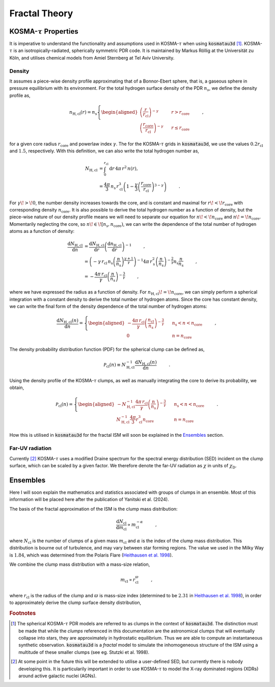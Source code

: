 **************
Fractal Theory
**************

KOSMA-:math:`\tau` Properties
=============================

It is imperative to understand the functionality and assumptions used in 
KOSMA-:math:`\tau` when using :code:`kosmatau3d` [#f1]_. 
KOSMA-:math:`\tau` is an isotropically-radiated, spherically symmetric PDR code.
It is maintained by Markus Röllig at the Universität zu Köln, and utilises 
chemical models from Amiel Sternberg at Tel Aviv University.

Density
-------

It assumes a piece-wise density profile approximating that of a Bonnor-Ebert 
sphere, that is, a gaseous sphere in pressure equilibrium with its environment.
For the total hydrogen surface density of the PDR :math:`n_s`, we define
the density profile as,

.. math::
   
   n_\mathrm{H, cl}(r) = n_\mathrm{s}
   \left\{
      \begin{aligned}
         \left( \frac{r}{r_\mathrm{cl}} \right)^{-\gamma} 
         & \hspace{0.5cm} & r > r_\mathrm{core} \\
         \left( \frac{r_\mathrm{core}}{r_\mathrm{cl}} \right)^{-\gamma} 
         & \hspace{0.5cm} & r \leq r_\mathrm{core}
      \end{aligned}
   \right. \hspace{1cm} ,

for a given core radius :math:`r_\mathrm{core}` and powerlaw index 
:math:`\gamma`.
The for the KOSMA-:math:`\tau` grids in :code:`kosmatau3d`, we use the values
:math:`0.2 r_\mathrm{cl}` and :math:`1.5`, respectively.
With this definition, we can also write the total hydrogen number as,

.. math::
   N_\mathrm{H, cl} &= \int_0^{r_\mathrm{cl}} \mathrm{d}r\, 4 \pi\, r^2\, n(r), \\
   &= \frac{4 \pi}{3}\, n_\mathrm{s}\, r_\mathrm{cl}^3 \left( 1 - \frac{\gamma}{3} \left( 
   \frac{r_\mathrm{core}}{r_\mathrm{cl}} \right)^{3-\gamma} \right)
   \hspace{1cm} .

For :math:`\gamma\! >\! 0`, the number density increases towards the core, 
and is constant and maximal for :math:`r\! <\! r_\mathrm{core}` with 
corresponding density :math:`n_\mathrm{core}`.
It is also possible to derive the total hydrogen number as a function of 
density, but the piece-wise nature of our density profile means we will need
to separate our equation for :math:`n\! <\! n_\mathrm{core}` and 
:math:`n\! =\! n_\mathrm{core}`.
Momentarily neglecting the core, so 
:math:`n\! \in\! \left[ n_\mathrm{s}, n_\mathrm{core} \right)`, we can write 
the dependence of the total number of hydrogen atoms as a function of density:

.. math::
   \frac{\mathrm{d}N_\mathrm{H, cl}}{\mathrm{d}n} &= 
   \frac{\mathrm{d}N_\mathrm{H, cl}}{\mathrm{d}r}
   \left( \frac{\mathrm{d}n_\mathrm{H, cl}}{\mathrm{d}r} \right)^{-1} 
   \hspace{1cm} , \\
   &= \left( -\gamma\, r_\mathrm{cl}\, n_\mathrm{s} 
   \left( \frac{n}{n_\mathrm{s}} \right)^{\frac{\gamma + 1}{\gamma}} \right)^{-1} 
   4\pi\, r_\mathrm{s}^2 \left( \frac{n}{n_\mathrm{s}} \right)^{- \frac{2}{\gamma}} 
   n_\mathrm{s} \frac{n}{n_\mathrm{s}} \hspace{1cm} , \\
   &= - \frac{4\pi\, r_\mathrm{cl}}{\gamma} 
   \left( \frac{n}{n_\mathrm{s}} \right)^{-\frac{3}{\gamma}} \hspace{1cm} ,

where we have expressed the radius as a function of density. 
For :math:`n_\mathrm{H, cl}\! =\! n_\mathrm{core}`, we can simply perform a 
spherical integration with a constant density to derive the total number of 
hydrogen atoms. 
Since the core has constant density, we can write the final form of the density
dependence of the total number of hydrogen atoms:

.. math::
   \frac{\mathrm{d}N_\mathrm{H, cl} (n)}{\mathrm{d}n} = 
   \left\{
      \begin{aligned}
         - \frac{4\pi\, r_\mathrm{cl}}{\gamma} 
         \left( \frac{n_\mathrm{cl}}{n_\mathrm{s}} \right)^{-\frac{3}{\gamma}} 
         & \hspace{0.5cm} & n_\mathrm{s} < n < n_\mathrm{core} \\
         0 & \hspace{0.5cm} & n = n_\mathrm{core}
      \end{aligned}
   \right. \hspace{1cm} ,

The density probability distribution function (PDF) for the spherical clump 
can be defined as,

.. math::
   \mathcal{P}_\mathrm{cl}(n) \equiv N_\mathrm{H, cl}^{-1} 
   \frac{\mathrm{d}N_\mathrm{H, cl} (n)}{\mathrm{d}n} 
   \hspace{1cm} .

Using the density profile of the KOSMA-:math:`\tau` clumps, as well as manually 
integrating the core to derive its probability, we obtain,

.. math::
   \mathcal{P}_\mathrm{cl}(n) = 
   \left\{
      \begin{aligned}
         - N_\mathrm{H, cl}^{-1} \frac{4\pi\, r_\mathrm{cl}}{\gamma} 
         \left( \frac{n}{n_\mathrm{s}} \right)^{-\frac{3}{\gamma}} 
         & \hspace{0.5cm} & n_\mathrm{s} < n < n_\mathrm{core} \\
         N_\mathrm{H, cl}^{-1} \frac{4\pi}{3} r_\mathrm{cl}^3 n_\mathrm{core} 
         & \hspace{0.5cm} & n = n_\mathrm{core}
      \end{aligned}
   \right. \hspace{1cm} .

How this is utilised in :code:`kosmatau3d` for the fractal ISM will soon be 
explained in the Ensembles_ section.

Far-UV radiation
----------------

Currently [#f2]_ KOSMA-:math:`\tau` uses a modified Draine spectrum for the spectral 
energy distribution (SED) incident on the clump surface, which can be scaled 
by a given factor.
We therefore denote the far-UV radiation as :math:`\chi` in units of 
:math:`\chi_\mathrm{D}`.


Ensembles
=========

Here I will soon explain the mathematics and statistics associated with 
groups of clumps in an ensemble.
Most of this information will be placed here after the publication of Yanitski 
et al. (2024).

The basis of the fractal approximation of the ISM is the clump mass 
distribution:

.. math::
   \frac{\mathrm{d} N_\mathrm{cl}}{\mathrm{d} m_\mathrm{cl}} 
   \propto m_\mathrm{cl}^{-\alpha} \hspace{1cm} ,

where :math:`N_\mathrm{cl}` is the number of clumps of a given mass 
:math:`m_\mathrm{cl}` and :math:`\alpha` is the index of the clump mass 
distribution.
This distribution is bourne out of turbulence, and may vary between star 
forming regions.
The value we used in the Milky Way is :math:`1.84`, which was determined from 
the Polaris Flare 
(`Heithausen et al. 1998 <https://ui.adsabs.harvard.edu/abs/1998A%26A...331L..65H/abstract>`_).

We combine the clump mass distribution with a mass-size relation,

.. math::
   m_\mathrm{cl} \propto r_\mathrm{cl}^\varpi \hspace{1cm} ,

where :math:`r_\mathrm{cl}` is the radius of the clump and :math:`\varpi` is 
mass-size index (determined to be :math:`2.31` in 
`Heithausen et al. 1998 <https://ui.adsabs.harvard.edu/abs/1998A%26A...331L..65H/abstract>`_), 
in order to approximately derive the clump surface density distribution,

.. math::
   

.. rubric:: Footnotes

.. [#f1]

   The spherical KOSMA-:math:`\tau` PDR models are referred to as clumps in the 
   context of :code:`kosmatau3d`.
   The distinction must be made that while the *clumps* referenced in this 
   documentation are the astronomical clumps that will eventually collapse into
   stars, they are approximately in hydrostatic equilibrium.
   Thus we are able to compute an instantaneous synthetic  observation.
   :code:`kosmatau3d` is a *fractal* model to simulate the inhomogeneous 
   structure of the ISM using a multitude of these smaller clumps (see eg. 
   Stutzki et al. 1998).

.. [#f2]

   At some point in the future this will be extended to utilise a user-defined 
   SED, but currently there is nobody developing this.
   It is particularily important in order to use KOSMA-:math:`\tau` to model 
   the X-ray dominated regions (XDRs) around active galactic nuclei (AGNs).